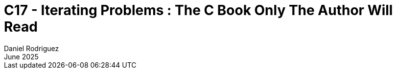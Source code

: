 = C++17 - Iterating Problems : The C++ Book Only The Author Will Read
:thetitle: C++17\n------\nIterating\n------\nProblems
:thesubtitle: The C++ Book\nOnly The Author Will Read
:author: Daniel Rodriguez
:revdate: June 2025
:lang: en
:appendix-caption: Appendix
:appendix-refsig: {appendix-caption}
:caution-caption: Caution
:chapter-signifier:
:chapter-refsig: {chapter-signifier}
:example-caption: Example
:figure-caption: Figure
:important-caption: Important
:last-update-label: Last updated
ifdef::listing-caption[:listing-caption: Listing]
ifdef::manname-title[:manname-title: Name]
:note-caption: Note
:part-signifier: Part
:part-refsig: {part-signifier}
:preface-title:
:section-refsig: Section
:table-caption: Table
:tip-caption: Tip
:toc-title: Table of Contents
:untitled-label: Untitled
:version-label: Version
:warning-caption: Warning
:backcover-title: Back Cover
